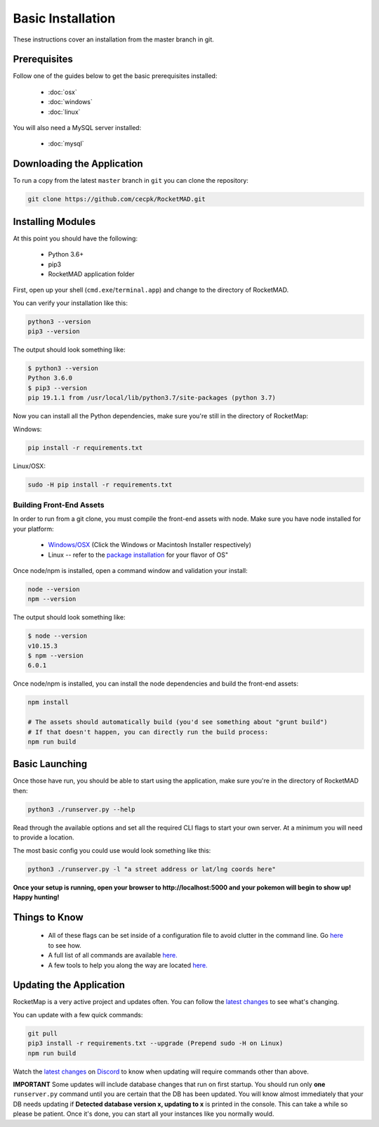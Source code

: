Basic Installation
##################

These instructions cover an installation from the master branch in git.

Prerequisites
*************

Follow one of the guides below to get the basic prerequisites installed:

 * :doc:`osx`
 * :doc:`windows`
 * :doc:`linux`

You will also need a MySQL server installed:

 * :doc:`mysql`

Downloading the Application
***************************

To run a copy from the latest ``master`` branch in ``git`` you can clone the repository:

.. code-block:: bash

  git clone https://github.com/cecpk/RocketMAD.git

Installing Modules
******************

At this point you should have the following:

 * Python 3.6+
 * pip3
 * RocketMAD application folder

First, open up your shell (``cmd.exe``/``terminal.app``) and change to the directory of RocketMAD.

You can verify your installation like this:

.. code-block:: bash

  python3 --version
  pip3 --version

The output should look something like:

.. code-block:: bash

  $ python3 --version
  Python 3.6.0
  $ pip3 --version
  pip 19.1.1 from /usr/local/lib/python3.7/site-packages (python 3.7)

Now you can install all the Python dependencies, make sure you're still in the directory of RocketMap:

Windows:

.. code-block:: bash

  pip install -r requirements.txt

Linux/OSX:

.. code-block:: bash

  sudo -H pip install -r requirements.txt

Building Front-End Assets
===========================

In order to run from a git clone, you must compile the front-end assets with node. Make sure you have node installed for your platform:

 * `Windows/OSX <https://nodejs.org/en/download/>`_ (Click the Windows or Macintosh Installer respectively)
 * Linux -- refer to the `package installation <https://nodejs.org/en/download/package-manager/>`_ for your flavor of OS"

Once node/npm is installed, open a command window and validation your install:

.. code-block:: bash

  node --version
  npm --version

The output should look something like:

.. code-block:: bash

  $ node --version
  v10.15.3
  $ npm --version
  6.0.1

Once node/npm is installed, you can install the node dependencies and build the front-end assets:

.. code-block:: bash

  npm install

  # The assets should automatically build (you'd see something about "grunt build")
  # If that doesn't happen, you can directly run the build process:
  npm run build


Basic Launching
***************

Once those have run, you should be able to start using the application, make sure you're in the directory of RocketMAD then:

.. code-block:: bash

  python3 ./runserver.py --help

Read through the available options and set all the required CLI flags to start your own server. At a minimum you will need to provide a location.

The most basic config you could use would look something like this:

.. code-block:: bash

 python3 ./runserver.py -l "a street address or lat/lng coords here"

**Once your setup is running, open your browser to http://localhost:5000 and your pokemon will begin to show up! Happy hunting!**

Things to Know
**************

 * All of these flags can be set inside of a configuration file to avoid clutter in the command line. Go `here <http://rocketmap.readthedocs.io/en/develop/first-run/configuration-files.html>`_ to see how.
 * A full list of all commands are available `here. <https://rocketmap.readthedocs.io/en/develop/first-run/commandline.html>`_
 * A few tools to help you along the way are located `here. <https://rocketmap.readthedocs.io/en/develop/extras/Community-Tools.html>`_


Updating the Application
************************

RocketMap is a very active project and updates often. You can follow the `latest changes <https://github.com/cecpk/RocketMAD/tree/master>`_ to see what's changing.

You can update with a few quick commands:

.. code-block:: bash

  git pull
  pip3 install -r requirements.txt --upgrade (Prepend sudo -H on Linux)
  npm run build

Watch the `latest changes <https://github.com/cecpk/RocketMAD/tree/master>`_ on `Discord <https://discordapp.com/invite/7TT58jU>`_ to know when updating will require commands other than above.

**IMPORTANT** Some updates will include database changes that run on first startup. You should run only **one** ``runserver.py`` command until you are certain that the DB has been updated. You will know almost immediately that your DB needs updating if **Detected database version x, updating to x** is printed in the console. This can take a while so please be patient. Once it's done, you can start all your instances like you normally would.
